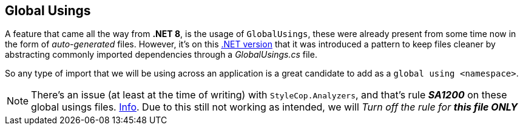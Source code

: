 == Global Usings

A feature that came all the way from **.NET 8**, is the usage of `GlobalUsings`, these 
were already present from some time now in the form of _auto-generated_ files. However, 
it's on this https://learn.microsoft.com/en-us/dotnet/csharp/language-reference/proposals/csharp-10.0/globalusingdirective[.NET version] 
that it was introduced a pattern to keep files cleaner by abstracting commonly imported dependencies 
through a _GlobalUsings.cs_ file.

So any type of import that we will be using across an application is a great candidate 
to add as a `global using <namespace>`.

[NOTE]
====
There's an issue (at least at the time of writing) with `StyleCop.Analyzers`, and that's 
rule **_SA1200_** on these global usings files. https://github.com/DotNetAnalyzers/StyleCopAnalyzers/issues/3404[Info]. 
Due to this still not working as intended, we will _Turn off the rule for **this file 
ONLY**_
====